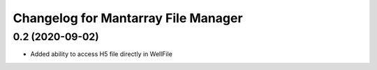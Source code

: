 Changelog for Mantarray File Manager
====================================

0.2 (2020-09-02)
------------------

- Added ability to access H5 file directly in WellFile

